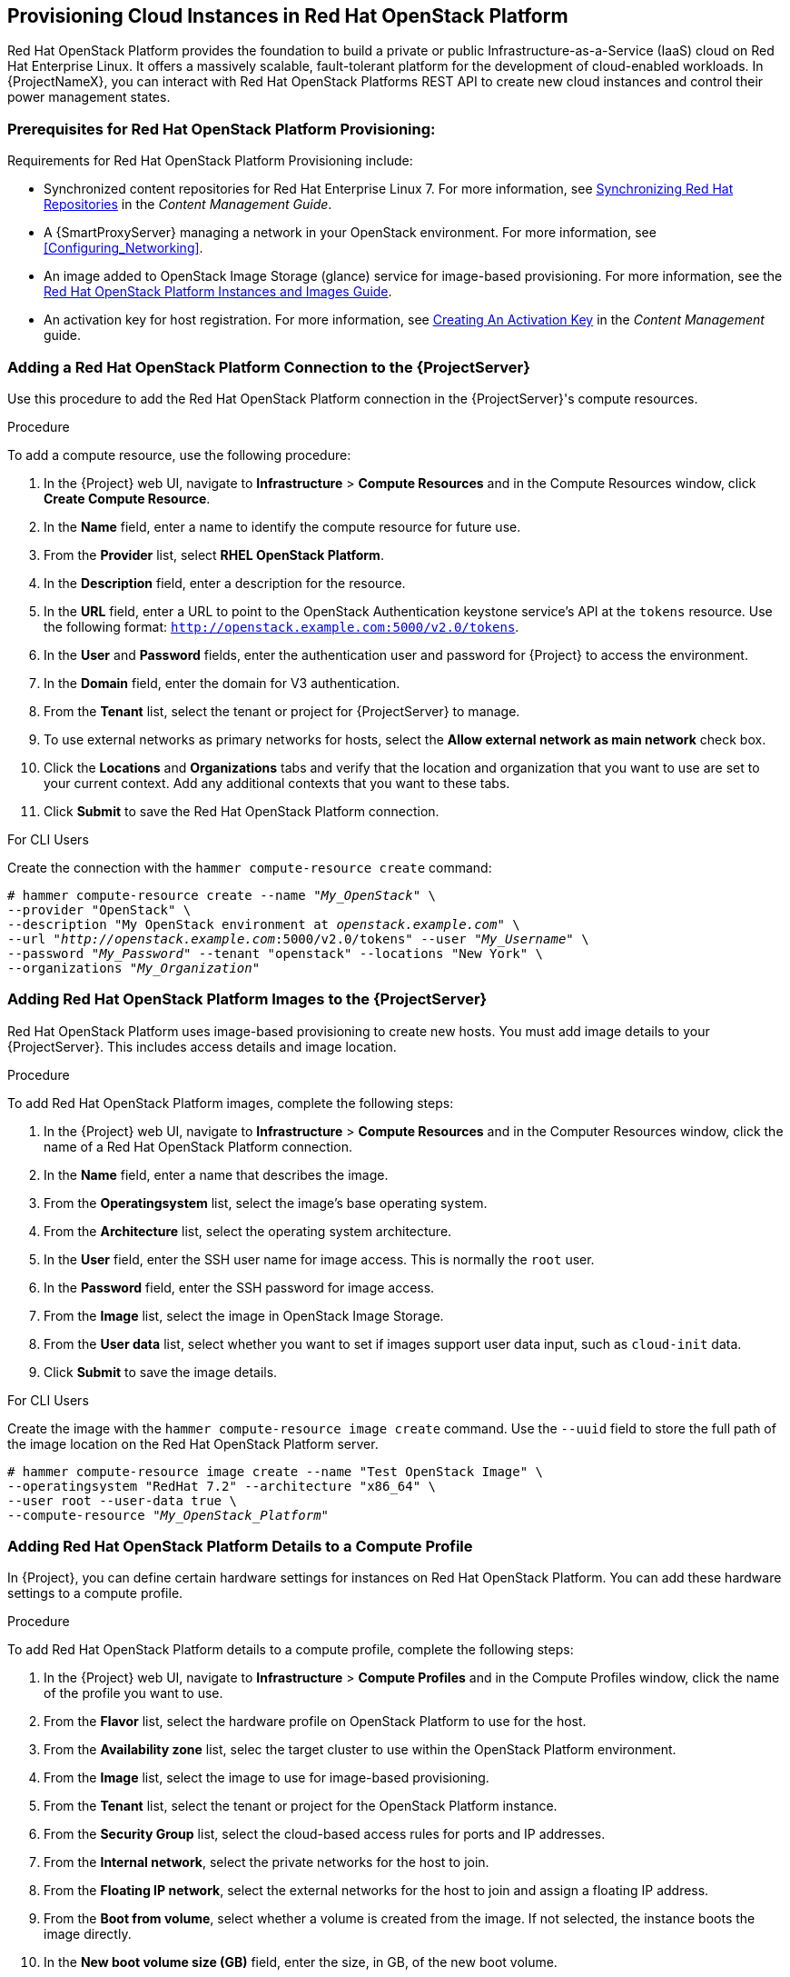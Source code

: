 [[Provisioning_Cloud_Instances_in_Red_Hat_OpenStack_Platform]]
== Provisioning Cloud Instances in Red Hat OpenStack Platform

Red Hat OpenStack Platform provides the foundation to build a private or public Infrastructure-as-a-Service (IaaS) cloud on Red Hat Enterprise Linux. It offers a massively scalable, fault-tolerant platform for the development of cloud-enabled workloads. In {ProjectNameX}, you can interact with Red Hat OpenStack Platforms REST API to create new cloud instances and control their power management states.

[[Provisioning_Cloud_Instances_in_Red_Hat_OpenStack_Platform-Prerequisites_for_Red_Hat_OpenStack_Platform_Provisioning]]
=== Prerequisites for Red Hat OpenStack Platform Provisioning:

Requirements for Red Hat OpenStack Platform Provisioning include:

  * Synchronized content repositories for Red Hat Enterprise Linux 7. For more information, see link:/html/content_management_guide/importing_red_hat_content#Importing_Red_Hat_Content-Synchronizing_Red_Hat_Repositories[Synchronizing Red Hat Repositories] in the _Content Management Guide_.
  * A {SmartProxyServer} managing a network in your OpenStack environment. For more information, see xref:Configuring_Networking[].
  * An image added to OpenStack Image Storage (glance) service for image-based provisioning. For more information, see the https://access.redhat.com/documentation/en/red-hat-openstack-platform/9/paged/instances-and-images-guide/[Red Hat OpenStack Platform Instances and Images Guide].
  * An activation key for host registration. For more information, see link:/html/content_management_guide/managing_activation_keys#Managing_Activation_Keys-Creating_an_Activation_Key[Creating An Activation Key] in the _Content Management_ guide.

[[Provisioning_Cloud_Instances_in_Red_Hat_OpenStack_Platform-Adding_a_Red_Hat_OpenStack_Platform_Connection_to_the_Satellite_Server]]
=== Adding a Red Hat OpenStack Platform Connection to the {ProjectServer}

Use this procedure to add the Red Hat OpenStack Platform connection in the {ProjectServer}'s compute resources.

.Procedure

To add a compute resource, use the following procedure:

. In the {Project} web UI, navigate to *Infrastructure* > *Compute Resources* and in the Compute Resources window, click *Create Compute Resource*.
. In the *Name* field, enter a name to identify the compute resource for future use.
. From the *Provider* list, select *RHEL OpenStack Platform*.
. In the *Description* field, enter a description for the resource.
. In the *URL* field, enter a URL to point to the OpenStack Authentication keystone service's API at the `tokens` resource. Use the following format: `http://openstack.example.com:5000/v2.0/tokens`.
. In the *User* and *Password* fields, enter the authentication user and password for {Project} to access the environment.
. In the *Domain* field, enter the domain for V3 authentication.
. From the *Tenant* list, select the tenant or project for {ProjectServer} to manage.
. To use external networks as primary networks for hosts, select the *Allow external network as main network* check box.
. Click the *Locations* and *Organizations* tabs and verify that the location and organization that you want to use are set to your current context. Add any additional contexts that you want to these tabs.
. Click *Submit* to save the Red Hat OpenStack Platform connection.

.For CLI Users

Create the connection with the `hammer compute-resource create` command:

[options="nowrap" subs="+quotes"]
----
# hammer compute-resource create --name "_My_OpenStack_" \
--provider "OpenStack" \
--description "My OpenStack environment at _openstack.example.com_" \
--url "_http://openstack.example.com_:5000/v2.0/tokens" --user "_My_Username_" \
--password "_My_Password_" --tenant "openstack" --locations "New York" \
--organizations "_My_Organization_"
----

[[Provisioning_Cloud_Instances_in_Red_Hat_OpenStack_Platform-Adding_Red_Hat_OpenStack_Platform_Images_on_the_Satellite_Server]]
=== Adding Red Hat OpenStack Platform Images to the {ProjectServer}

Red Hat OpenStack Platform uses image-based provisioning to create new hosts. You must add image details to your {ProjectServer}. This includes access details and image location.

.Procedure

To add Red Hat OpenStack Platform images, complete the following steps:

. In the {Project} web UI, navigate to *Infrastructure* > *Compute Resources* and in the Computer Resources window, click the name of a Red Hat OpenStack Platform connection.
. In the *Name* field, enter a name that describes the image.
. From the *Operatingsystem* list, select the image's base operating system.
. From the *Architecture* list, select the operating system architecture.
. In the *User* field, enter the SSH user name for image access. This is normally the `root` user.
. In the *Password* field, enter the SSH password for image access.
. From the *Image* list, select the image in OpenStack Image Storage.
. From the *User data* list, select whether you want to set if images support user data input, such as `cloud-init` data.
. Click *Submit* to save the image details.

.For CLI Users

Create the image with the `hammer compute-resource image create` command. Use the `--uuid` field to store the full path of the image location on the Red Hat OpenStack Platform server.

[options="nowrap" subs="+quotes"]
----
# hammer compute-resource image create --name "Test OpenStack Image" \
--operatingsystem "RedHat 7.2" --architecture "x86_64" \
--user root --user-data true \
--compute-resource "_My_OpenStack_Platform_"
----

[[Provisioning_Cloud_Instances_in_Red_Hat_OpenStack_Platform-Adding_Red_Hat_OpenStack_Platform_Details_to_a_Compute_Profile]]
=== Adding Red Hat OpenStack Platform Details to a Compute Profile

In {Project}, you can define certain hardware settings for instances on Red Hat OpenStack Platform. You can add these hardware settings to a compute profile.

.Procedure

To add Red Hat OpenStack Platform details to a compute profile, complete the following steps:

. In the {Project} web UI, navigate to *Infrastructure* > *Compute Profiles* and in the Compute Profiles window, click the name of the profile you want to use.
. From the *Flavor* list, select the hardware profile on OpenStack Platform to use for the host.
. From the *Availability zone* list, selec the target cluster to use within the OpenStack Platform environment.
. From the *Image* list, select the image to use for image-based provisioning.
. From the *Tenant* list, select the tenant or project for the OpenStack Platform instance.
. From the *Security Group* list, select the cloud-based access rules for ports and IP addresses.
. From the *Internal network*, select the private networks for the host to join.
. From the *Floating IP network*, select the external networks for the host to join and assign a floating IP address.
. From the *Boot from volume*, select whether a volume is created from the image. If not selected, the instance boots the image directly.
. In the *New boot volume size (GB)* field, enter the size, in GB, of the new boot volume.
. Click *Submit* to save the compute profile.

.For CLI Users

The compute profile CLI commands are not yet implemented in {ProjectName} {ProductVersion}. As an alternative, you can include the same settings directly during the host creation process.

[[Provisioning_Cloud_Instances_in_Red_Hat_OpenStack_Platform-Creating_Image_Based_Hosts_on_Red_Hat_OpenStack_Platform]]
=== Creating Image-Based Hosts on Red Hat OpenStack Platform

In {Project}, you can provision Red Hat OpenStack Platform hosts from existing images on the Red Hat OpenStack Platform server.

.Procedure

To provision a host, complete the following steps:

. In the {Project} web UI, navigate to *Hosts* > *New Host*.
. In the *Name* field, enter the name that you want to assign to the provisioned system's host.
. From the *Host Group* list, you can select a host group to populate the host fields.
. From the *Deploy on* lits, select the OpenStack Platform connection.
. From the *Compute profile* list, select a profile to use to automatically populate cloud instance-based settings.
. Click the *Interface* tab, and click *Edit* on the host's interface. Verify that the *Name* from the *Host* tab becomes the *DNS name*, and that the {ProjectServer} automatically assigns an IP address for the new host.
. Ensure that the *MAC address* field is blank. The Red Hat OpenStack Platform server assigns a MAC address to the host.
. Verify that {ProjectServer} automatically selects the *Managed*, *Primary*, and *Provision* options for the first interface on the host. If not, select them.
. Click the *Operating System* tab, and confirm that each aspect of the operating system is populated.
. If you want to change the image that populates automatically from your compute profile, from the *Images* list, select a different image to base the new host's root volume.
. Click *Resolve* in *Provisioning Templates* to verify that the new host can identify the right provisioning templates to use.
. Click the *Virtual Machine* tab, and verify that the settings are populated with details from the host groups and compute profile. Modify these settings to suit your needs.
. Click the *Parameters* tab and ensure that a parameter exists that provides an activation key. If not, add an activation key.
. Click *Submit* to save the changes.

This new host entry triggers the Red Hat OpenStack Platform server to create the instance, using the pre-existing image as a basis for the new volume.

.For CLI Users

Create the host with the `hammer host create` command and include the `--provision-method image` option to use image-based provisioning.

[options="nowrap" subs="+quotes"]
----
# hammer host create --name "openstack-test1" --organization "_My_Organization_" \
--location "New York" --hostgroup "_Example_Hostgroup_" \
--compute-resource "_My_OpenStack_Platform_" --provision-method image \
--image "Test OpenStack Image" --enabled true --managed true \
--interface "managed=true,primary=true,provision=true" \
--compute-attributes="flavor_ref=m1.small,tenant_id=openstack,security_groups=default,network=mynetwork"
----

For more information about additional host creation parameters for this compute resource, see xref:CLI_Params[].
